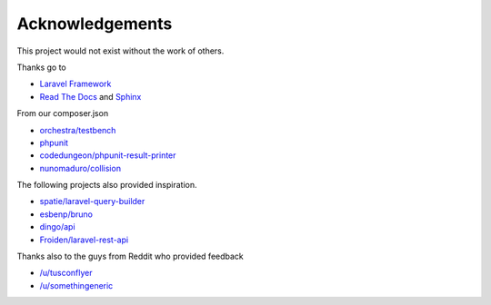 Acknowledgements
================

This project would not exist without the work of others.

Thanks go to

- `Laravel Framework <https://laravel.com/>`_
- `Read The Docs <https://readthedocs.org/>`_ and `Sphinx <http://www.sphinx-doc.org/>`_

From our composer.json

- `orchestra/testbench <https://github.com/orchestral/testbench/>`_
- `phpunit <https://phpunit.de/>`_
- `codedungeon/phpunit-result-printer <https://github.com/mikeerickson/phpunit-pretty-result-printer>`_
- `nunomaduro/collision <https://github.com/nunomaduro/collision>`_

The following projects also provided inspiration.

- `spatie/laravel-query-builder <https://github.com/spatie/laravel-query-builder>`_
- `esbenp/bruno <https://github.com/esbenp/bruno>`_
- `dingo/api <https://github.com/dingo/api>`_
- `Froiden/laravel-rest-api <https://github.com/Froiden/laravel-rest-api>`_


Thanks also to the guys from Reddit who provided feedback

- `/u/tusconflyer <https://www.reddit.com/user/tucsonflyer>`_
- `/u/somethingeneric <https://www.reddit.com/user/somethingeneric>`_
